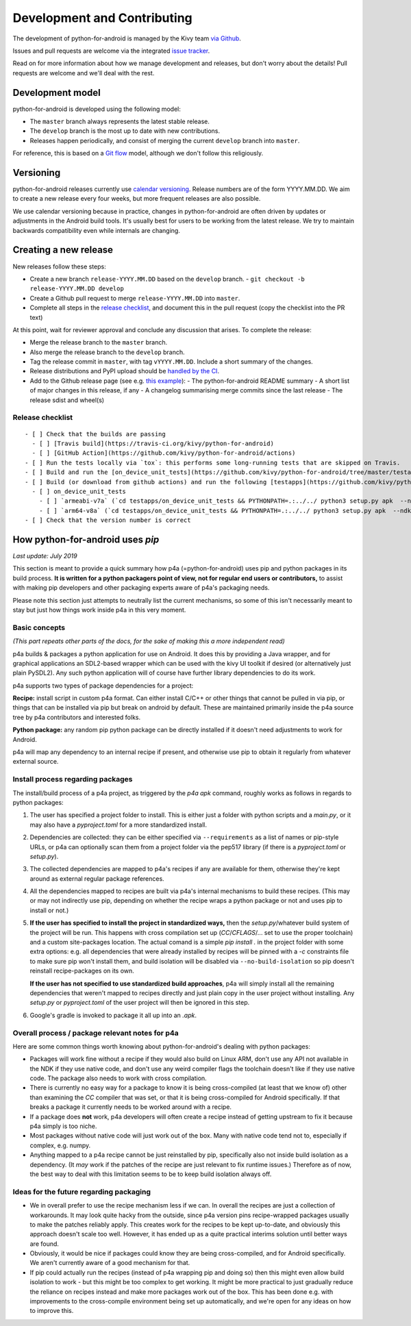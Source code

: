 Development and Contributing
============================

The development of python-for-android is managed by the Kivy team `via
Github <https://github.com/kivy/python-for-android>`_.

Issues and pull requests are welcome via the integrated `issue tracker
<https://github.com/kivy/python-for-android/issues>`_.

Read on for more information about how we manage development and
releases, but don't worry about the details! Pull requests are welcome
and we'll deal with the rest.

Development model
-----------------

python-for-android is developed using the following model:

- The ``master`` branch always represents the latest stable release.
- The ``develop`` branch is the most up to date with new contributions.
- Releases happen periodically, and consist of merging the current ``develop`` branch into ``master``.

For reference, this is based on a `Git flow
<https://nvie.com/posts/a-successful-git-branching-model/>`__ model,
although we don't follow this religiously.

Versioning
----------

python-for-android releases currently use `calendar versioning
<https://calver.org/>`__. Release numbers are of the form
YYYY.MM.DD. We aim to create a new release every four weeks, but more
frequent releases are also possible.

We use calendar versioning because in practice, changes in
python-for-android are often driven by updates or adjustments in the
Android build tools. It's usually best for users to be working from
the latest release. We try to maintain backwards compatibility even
while internals are changing.


Creating a new release
----------------------

New releases follow these steps:

- Create a new branch ``release-YYYY.MM.DD`` based on the ``develop`` branch.
  - ``git checkout -b release-YYYY.MM.DD develop``
- Create a Github pull request to merge ``release-YYYY.MM.DD`` into ``master``.
- Complete all steps in the `release checklist <release_checklist_>`_,
  and document this in the pull request (copy the checklist into the PR text)

At this point, wait for reviewer approval and conclude any discussion that arises. To complete the release:

- Merge the release branch to the ``master`` branch.
- Also merge the release branch to the ``develop`` branch.
- Tag the release commit in ``master``, with tag ``vYYYY.MM.DD``. Include a short summary of the changes.
- Release distributions and PyPI upload should be `handled by the CI
  <https://github.com/kivy/python-for-android/blob/v2020.04.29/.travis.yml#L60-L70>`_.
- Add to the Github release page (see e.g. `this example <https://github.com/kivy/python-for-android/releases/tag/v2019.06.06>`__):
  - The python-for-android README summary
  - A short list of major changes in this release, if any
  - A changelog summarising merge commits since the last release
  - The release sdist and wheel(s)

.. _release_checklist:

Release checklist
~~~~~~~~~~~~~~~~~
::

    - [ ] Check that the builds are passing
      - [ ] [Travis build](https://travis-ci.org/kivy/python-for-android)
      - [ ] [GitHub Action](https://github.com/kivy/python-for-android/actions)
    - [ ] Run the tests locally via `tox`: this performs some long-running tests that are skipped on Travis.
    - [ ] Build and run the [on_device_unit_tests](https://github.com/kivy/python-for-android/tree/master/testapps/on_device_unit_tests) app using buildozer. Check that they all pass.
    - [ ] Build (or download from github actions) and run the following [testapps](https://github.com/kivy/python-for-android/tree/master/testapps/on_device_unit_tests) for arch `armeabi-v7a` and `arm64-v8a`:
      - [ ] on_device_unit_tests
        - [ ] `armeabi-v7a` (`cd testapps/on_device_unit_tests && PYTHONPATH=.:../../ python3 setup.py apk  --ndk-dir=<your-ndk-dir> --sdk-dir=<your-sdk-dir> --arch=armeabi-v7a --debug`)
        - [ ] `arm64-v8a` (`cd testapps/on_device_unit_tests && PYTHONPATH=.:../../ python3 setup.py apk  --ndk-dir=<your-ndk-dir> --sdk-dir=<your-sdk-dir> --arch=arm64-v8a --debug`)
    - [ ] Check that the version number is correct



How python-for-android uses `pip`
---------------------------------

*Last update: July 2019*

This section is meant to provide a quick summary how
p4a (=python-for-android) uses pip and python packages in
its build process.
**It is written for a python
packagers point of view, not for regular end users or
contributors,** to assist with making pip developers and
other packaging experts aware of p4a's packaging needs.

Please note this section just attempts to neutrally list the
current mechanisms, so some of this isn't necessarily meant
to stay but just how things work inside p4a in
this very moment.


Basic concepts
~~~~~~~~~~~~~~

*(This part repeats other parts of the docs, for the sake of
making this a more independent read)*

p4a builds & packages a python application for use on Android.
It does this by providing a Java wrapper, and for graphical applications
an SDL2-based wrapper which can be used with the kivy UI toolkit if
desired (or alternatively just plain PySDL2). Any such python application
will of course have further library dependencies to do its work.

p4a supports two types of package dependencies for a project:

**Recipe:** install script in custom p4a format. Can either install
C/C++ or other things that cannot be pulled in via pip, or things
that can be installed via pip but break on android by default.
These are maintained primarily inside the p4a source tree by p4a
contributors and interested folks.

**Python package:** any random pip python package can be directly
installed if it doesn't need adjustments to work for Android.

p4a will map any dependency to an internal recipe if present, and
otherwise use pip to obtain it regularly from whatever external source.


Install process regarding packages
~~~~~~~~~~~~~~~~~~~~~~~~~~~~~~~~~~

The install/build process of a p4a project, as triggered by the
`p4a apk` command, roughly works as follows in regards to python
packages:

1. The user has specified a project folder to install. This is either
   just a folder with python scripts and a `main.py`, or it may
   also have a `pyproject.toml` for a more standardized install.

2. Dependencies are collected: they can be either specified via
   ``--requirements`` as a list of names or pip-style URLs, or p4a
   can optionally scan them from a project folder via the
   pep517 library (if there is a `pyproject.toml` or `setup.py`).

3. The collected dependencies are mapped to p4a's recipes if any are
   available for them, otherwise they're kept around as external
   regular package references.

4. All the dependencies mapped to recipes are built via p4a's internal
   mechanisms to build these recipes. (This may or may not indirectly
   use pip, depending on whether the recipe wraps a python package
   or not and uses pip to install or not.)

5. **If the user has specified to install the project in standardized
   ways,** then the `setup.py`/whatever build system
   of the project will be run. This happens with cross compilation set up
   (`CC`/`CFLAGS`/... set to use the
   proper toolchain) and a custom site-packages location.
   The actual comand is a simple `pip install .` in the project folder
   with some extra options: e.g. all dependencies that were already
   installed by recipes will be pinned with a `-c` constraints file
   to make sure pip won't install them, and build isolation will be
   disabled via ``--no-build-isolation`` so pip doesn't reinstall
   recipe-packages on its own.

   **If the user has not specified to use standardized build approaches**,
   p4a will simply install all the remaining dependencies that weren't
   mapped to recipes directly and just plain copy in the user project
   without installing. Any `setup.py` or `pyproject.toml` of the user
   project will then be ignored in this step.

6. Google's gradle is invoked to package it all up into an `.apk`.


Overall process / package relevant notes for p4a
~~~~~~~~~~~~~~~~~~~~~~~~~~~~~~~~~~~~~~~~~~~~~~~~

Here are some common things worth knowing about python-for-android's
dealing with python packages:

- Packages will work fine without a recipe if they would also build
  on Linux ARM, don't use any API not available in the NDK if they
  use native code, and don't use any weird compiler flags the toolchain
  doesn't like if they use native code. The package also needs to
  work with cross compilation.

- There is currently no easy way for a package to know it is being
  cross-compiled (at least that we know of) other than examining the
  `CC` compiler that was set, or that it is being cross-compiled for
  Android specifically. If that breaks a package it currently needs
  to be worked around with a recipe.

- If a package does **not** work, p4a developers will often create a
  recipe instead of getting upstream to fix it because p4a simply
  is too niche.

- Most packages without native code will just work out of the box.
  Many with native code tend not to, especially if complex, e.g. numpy.

- Anything mapped to a p4a recipe cannot be just reinstalled by pip,
  specifically also not inside build isolation as a dependency.
  (It *may* work if the patches of the recipe are just relevant
  to fix runtime issues.)
  Therefore as of now, the best way to deal with this limitation seems
  to be to keep build isolation always off.


Ideas for the future regarding packaging
~~~~~~~~~~~~~~~~~~~~~~~~~~~~~~~~~~~~~~~~

- We in overall prefer to use the recipe mechanism less if we can.
  In overall the recipes are just a collection of workarounds.
  It may look quite hacky from the outside, since p4a
  version pins recipe-wrapped packages usually to make the patches reliably
  apply. This creates work for the recipes to be kept up-to-date, and
  obviously this approach doesn't scale too well. However, it has ended
  up as a quite practical interims solution until better ways are found.

- Obviously, it would be nice if packages could know they are being
  cross-compiled, and for Android specifically. We aren't currently aware
  of a good mechanism for that.

- If pip could actually run the recipes (instead of p4a wrapping pip and
  doing so) then this might even allow build isolation to work - but
  this might be too complex to get working. It might be more practical
  to just gradually reduce the reliance on recipes instead and make
  more packages work out of the box. This has been done e.g. with
  improvements to the cross-compile environment being set up automatically,
  and we're open for any ideas on how to improve this.

